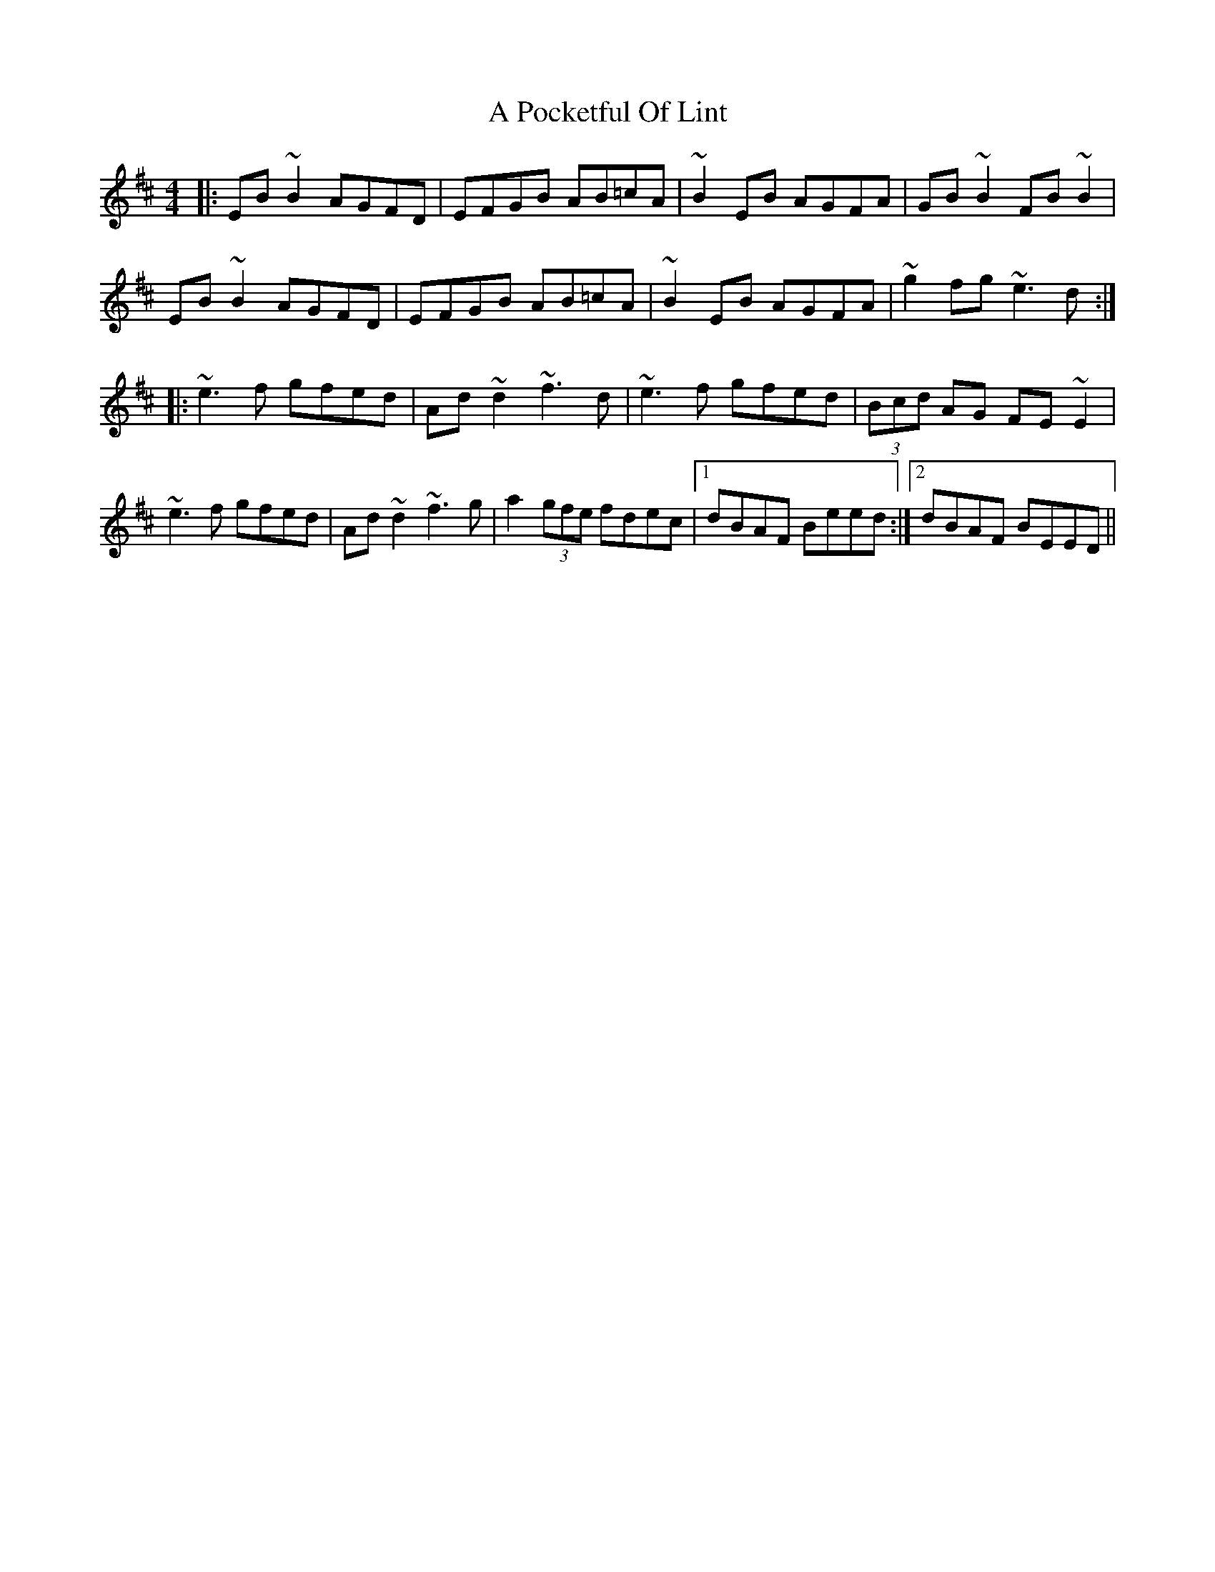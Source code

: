 X: 314
T: A Pocketful Of Lint
R: reel
M: 4/4
K: Edorian
|:EB~B2 AGFD|EFGB AB=cA|~B2EB AGFA|GB~B2 FB~B2|
EB~B2 AGFD|EFGB AB=cA|~B2EB AGFA|~g2fg ~e3d:|
|:~e3f gfed|Ad~d2 ~f3d|~e3f gfed|(3Bcd AG FE~E2|
~e3f gfed|Ad~d2 ~f3g|a2 (3gfe fdec|1 dBAF Beed:|2 dBAF BEED||

